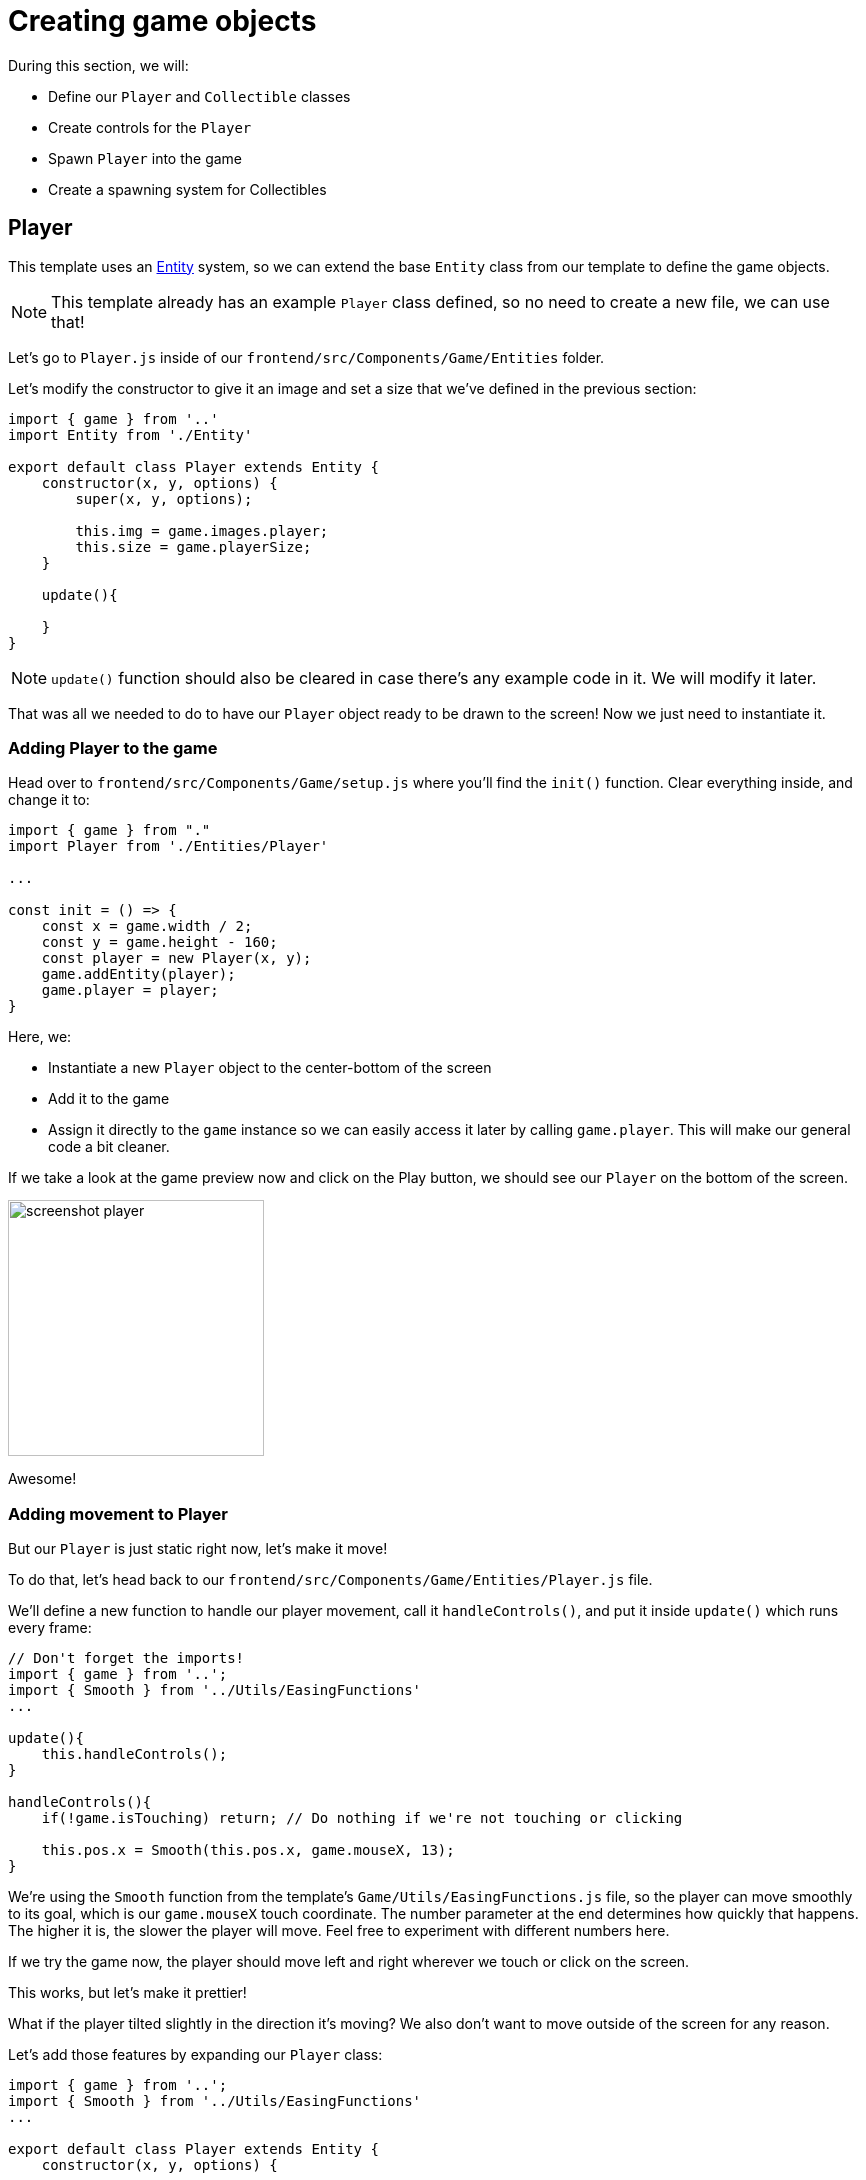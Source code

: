 = Creating game objects
:page-slug: creating-game-objects
:page-description: Creating game objects
:figure-caption!:

During this section, we will:

- Define our `Player` and `Collectible` classes
- Create controls for the `Player`
- Spawn `Player` into the game
- Create a spawning system for Collectibles

== Player

This template uses an https://en.wikipedia.org/wiki/Entity_component_system[Entity] system, so we can extend the base `Entity` class from our template to define the game objects.

[NOTE]
This template already has an example `Player` class defined, so no need to create a new file, we can use that!

Let's go to `Player.js` inside of our `frontend/src/Components/Game/Entities` folder.

Let's modify the constructor to give it an image and set a size that we've defined in the previous section:

[source,javascript]
-------------------
import { game } from '..'
import Entity from './Entity'

export default class Player extends Entity {
    constructor(x, y, options) {
        super(x, y, options);
        
        this.img = game.images.player;
        this.size = game.playerSize;
    }

    update(){

    }
}
-------------------

[NOTE]
`update()` function should also be cleared in case there's any example code in it. We will modify it later.

That was all we needed to do to have our `Player` object ready to be drawn to the screen! Now we just need to instantiate it.

=== Adding Player to the game

Head over to `frontend/src/Components/Game/setup.js` where you'll find the `init()` function. Clear everything inside, and change it to:

[source,javascript]
-------------------
import { game } from "."
import Player from './Entities/Player'

...

const init = () => {
    const x = game.width / 2;
    const y = game.height - 160;
    const player = new Player(x, y);
    game.addEntity(player);
    game.player = player;
}
-------------------

Here, we:

- Instantiate a new `Player` object to the center-bottom of the screen
- Add it to the game
- Assign it directly to the `game` instance so we can easily access it later by calling `game.player`. This will make our general code a bit cleaner.

If we take a look at the game preview now and click on the Play button, we should see our `Player` on the bottom of the screen.

image:https://i.imgur.com/jynK73v.png[alt="screenshot player",width=256,height=256]

Awesome!

=== Adding movement to Player

But our `Player` is just static right now, let's make it move!

To do that, let's head back to our `frontend/src/Components/Game/Entities/Player.js` file.

We'll define a new function to handle our player movement, call it `handleControls()`, and put it inside `update()` which runs every frame:

[source,javascript]
-------------------
// Don't forget the imports!
import { game } from '..';
import { Smooth } from '../Utils/EasingFunctions'
...

update(){
    this.handleControls();
}

handleControls(){
    if(!game.isTouching) return; // Do nothing if we're not touching or clicking

    this.pos.x = Smooth(this.pos.x, game.mouseX, 13);
}
-------------------

We're using the `Smooth` function from the template's `Game/Utils/EasingFunctions.js` file, so the player can move smoothly to its goal, which is our `game.mouseX` touch coordinate. The number parameter at the end determines how quickly that happens. The higher it is, the slower the player will move. Feel free to experiment with different numbers here.

If we try the game now, the player should move left and right wherever we touch or click on the screen.

This works, but let's make it prettier!

What if the player tilted slightly in the direction it's moving? We also don't want to move outside of the screen for any reason.

Let's add those features by expanding our `Player` class:

[source,javascript]
-------------------
import { game } from '..';
import { Smooth } from '../Utils/EasingFunctions'
...

export default class Player extends Entity {
    constructor(x, y, options) {
        ...
        this.goalRotation = 0;
    }
}

update(){
    this.handleControls();

    this.rotation = Smooth(this.rotation, this.goalRotation, 8);
}

handleControls(){
    if(game.isTouching){
        this.pos.x = Smooth(this.pos.x, game.mouseX, 13);
        this.keepInsideScreen();

        const isTouchingFarEnough = Math.abs(this.pos.x - game.mouseX) > this.size / 2;

        if (isTouchingFarEnough) {
            const movingDirection = Math.sign(game.mouseX - this.pos.x);
            this.goalRotation = movingDirection * game.radians(15);
        }else{
            this.goalRotation = 0;
        }
    }else{
        this.goalRotation = 0;
    }
}

keepInsideScreen() {
    const limitLeft = this.size / 2;
    const limitRight = game.width - this.size / 2;
    this.pos.x = game.constrain(this.pos.x, limitLeft, limitRight);
}
-------------------

With `keepInsideScreen()`, we're simply constraining the player's `x` coordinate so it doesn't overlap or go outside the screen boundaries.

Then we check if we're touching outside of the player, in which case we're setting `goalRotation` slightly to that side.

image:https://i.imgur.com/ELLEfka.gif[alt="screenshot player",width=160,height=160]

Looking good so far!


== Collectible

We have the player. Now we need something to collect!

Let's make a new `Collectible.js` file inside the `frontend/src/Components/Game/Entities` folder, and give it some properties:

[source,javascript]
-------------------
import { game } from '..'
import Entity from './Entity'

export default class Collectible extends Entity {
    constructor(x, y, options) {
        super(x, y, options);
        
        this.img = game.images.collectible;
        this.size = game.random(game.collectibleSizeMin, game.collectibleSizeMax);
        this.tag = "collectible";
        this.velocity.y = game.random(game.speedMin, game.speedMax);
        this.rotSpeed = game.random(-0.03, 0.03);
        this.isCollected = false;
    }
}
-------------------

Notice that we used some values that haven't been defined yet. To do that, let's head back to `frontend/src/Components/Game/preload.js`, and in `initializeValues()` add:

[source,javascript]
-------------------
...
const initializeValues = () => {
    ...
    game.speedMin = 2;
    game.speedMax = 4;
    game.collectibleSizeMin = isMobile() ? 55 : 85;
    game.collectibleSizeMax = isMobile() ? 75 : 105;
}
-------------------

Now, let's break down what we did in that constructor:

`this.img = game.images.collectible` - give it a previously loaded `Collectible` image

`this.size = game.random(game.collectibleSizeMin, game.collectibleSizeMax)` - set the size to a random value between `game.collectibleSizeMin` and `game.collectibleSizeMax`

`this.tag = "collectible"`` - set the tag, so we can find it later using `game.findByTag()`

`this.velocity.y = game.random(game.speedMin, game.speedMax)` - set the vertical velocity to a random value between `game.speedMin` and `game.speedMax`

`this.rotSpeed = game.random(-0.03, 0.03)` - set the rotation speed to a random value between `-0.03` and `0.03`

`this.isCollected = false` - a boolean to track whether it's been collected or not

Since the `Entity` class has its movement already handled based on the `velocity` property that we already modified in the `Collectible` constructor, that's all we needed to do to have our Collectibles fall down indefinitely!

Now let's try spawning some!

=== Spawning Collectibles

Collectibles need to spawn throughout the game, and not just in the beginning like the Player does. We can do that inside `frontend/src/Components/Game/draw.js`. Every function placed here will run with each game frame.

We'll define a new `manageSpawn()` function that will handle our spawning logic, then put it inside `draw()`:

[source,javascript]
-------------------
...
import Collectible from './Entities/Collectible'

const draw = () => {
    ...
    manageSpawn();
}

const manageSpawn = () => {
    game.spawnTimer -= game.delta();

    if (game.spawnTimer <= 0) {
        spawnCollectible();
        game.spawnTimer = game.random(game.spawnPeriodMin, game.spawnPeriodMax);
    }
}

const spawnCollectible = () => {
    const x = game.random(0, game.width);
    const y = -game.collectibleSizeMax;
    game.addEntity(new Collectible(x, y));
}
-------------------

If we save our changes now, the game will crash, because we haven't defined `spawnPeriodMin`, `spawnPeriodMax` and `spawnTimer` anywhere yet!

So, back to `frontend/src/Components/Game/preload.js`, inside `initializeValues()` add:

[source,javascript]
-------------------
...
const initializeValues = () => {
    ...
    game.spawnPeriodMin = 1.5; // Time in seconds
    game.spawnPeriodMax = 2; // Time in seconds
    game.spawnTimer = 0.1;
}
-------------------

[NOTE]
Sometimes, after compile errors have been resolved, you might need to reload your live preview manually for everything to work correctly again.

Let's break down that spawn function:

* Every frame, we decrease `game.spawnTimer` by `game.delta()`
** `game.delta()` is a helper function that is basically a shortcut for calling `1.0 / game.frameRate()`, which represents the time since the last frame was rendered. Using this allows us to do time-based increments.
* Once it reaches `0`, we spawn a new collectible at a random point above the screen and reset the timer to a random value between `game.spawnPeriodMin` and `game.spawnPeriodMin`


If you start the game now, you should see a bunch of donuts appearing every `1.5` to `2` seconds and falling to the bottom.

image:https://i.imgur.com/mtzJFG2.gif[alt="screenshot player",width=160,height=160]

== Wrapping up

Now that we've created the `Player` and `Collectible` objects and spawned them, we need to have them interact.

In the <<scoring-and-losing#,next section>>, we'll check for some collision between them in order to add some score, and also have the player lose a life in case a Collectible falls to the bottom without getting caught.
